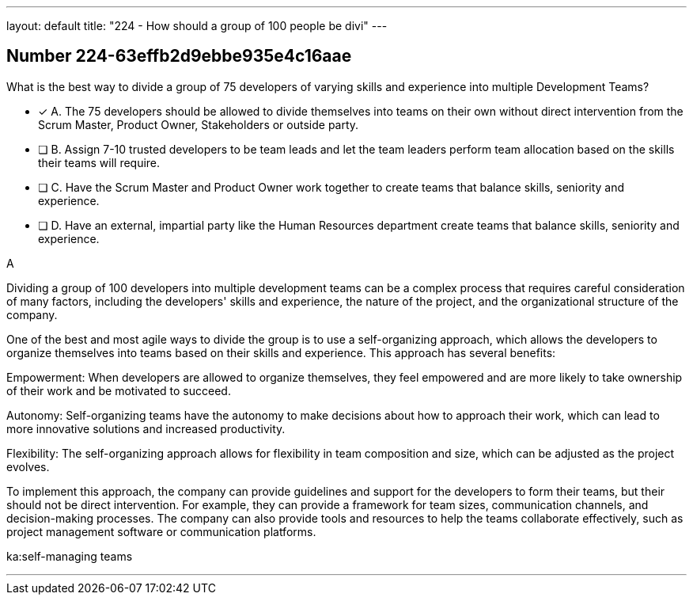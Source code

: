 ---
layout: default 
title: "224 - How should a group of 100 people be divi"
---


[.question]
== Number 224-63effb2d9ebbe935e4c16aae

****

[.query]
What is the best way to divide a group of 75 developers of varying skills and experience into multiple Development Teams?

[.list]
* [*] A. The 75 developers should be allowed to divide themselves into teams on their own without direct intervention from the Scrum Master, Product Owner, Stakeholders or outside party.
* [ ] B. Assign 7-10 trusted developers to be team leads and let the team leaders perform team allocation based on the skills their teams will require.
* [ ] C. Have the Scrum Master and Product Owner work together to create teams that balance skills, seniority and experience.
* [ ] D. Have an external, impartial party like the Human Resources department create teams that balance skills, seniority and experience.
****

[.answer]
A

[.explanation]
Dividing a group of 100 developers into multiple development teams can be a complex process that requires careful consideration of many factors, including the developers' skills and experience, the nature of the project, and the organizational structure of the company.

One of the best and most agile ways to divide the group is to use a self-organizing approach, which allows the developers to organize themselves into teams based on their skills and experience. This approach has several benefits:

Empowerment: When developers are allowed to organize themselves, they feel empowered and are more likely to take ownership of their work and be motivated to succeed.

Autonomy: Self-organizing teams have the autonomy to make decisions about how to approach their work, which can lead to more innovative solutions and increased productivity.

Flexibility: The self-organizing approach allows for flexibility in team composition and size, which can be adjusted as the project evolves.

To implement this approach, the company can provide guidelines and support for the developers to form their teams, but their should not be direct intervention. For example, they can provide a framework for team sizes, communication channels, and decision-making processes. The company can also provide tools and resources to help the teams collaborate effectively, such as project management software or communication platforms.

[.ka]
ka:self-managing teams

'''

